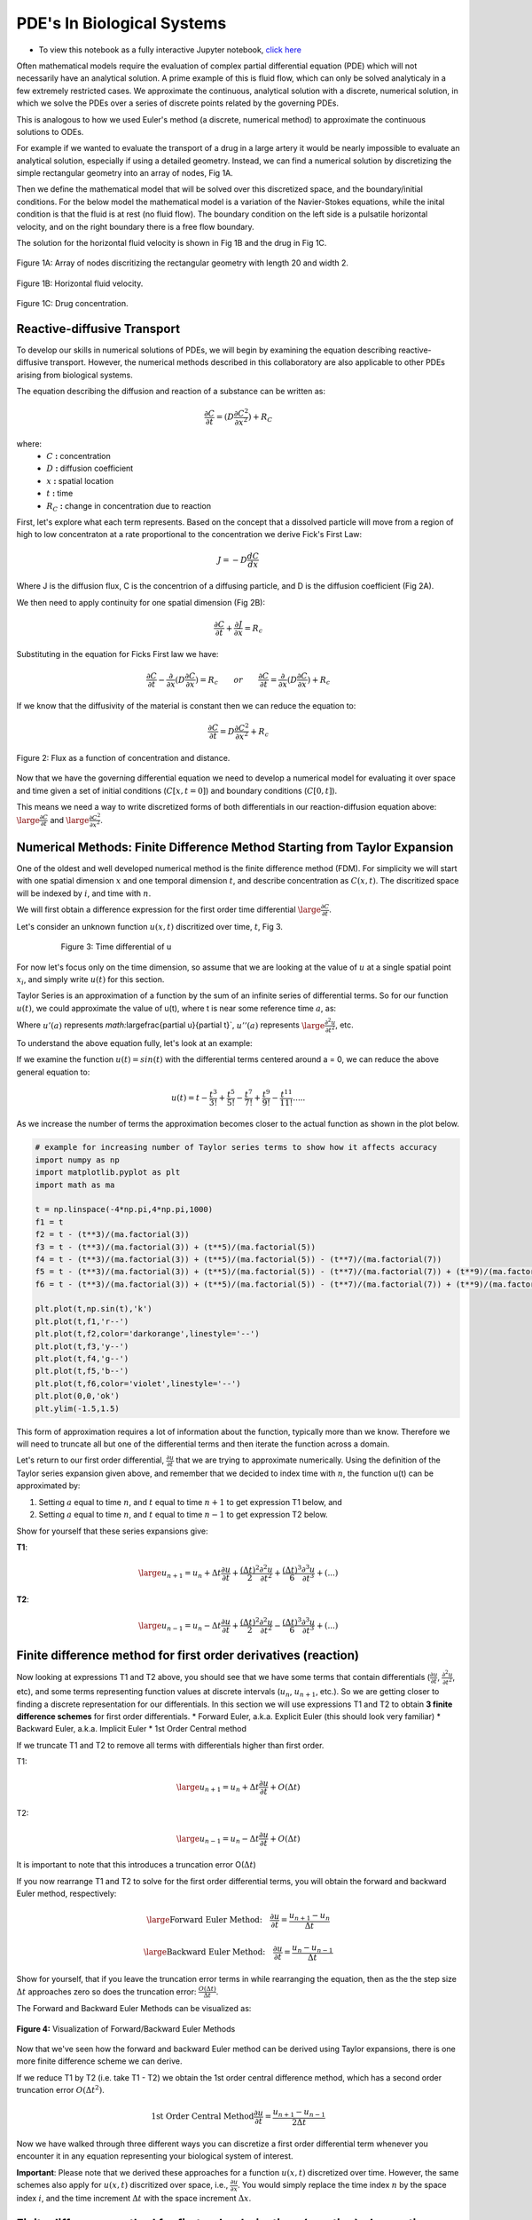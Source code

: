 .. role:: raw-html(raw)
   :format: html

PDE's In Biological Systems
===========================

* To view this notebook as a fully interactive Jupyter notebook, `click here <https://drive.google.com/file/d/1nS54t9ZGx-v2EFugSC7V-1gEIEEjdpPI/view?usp=sharing>`_

Often mathematical models require the evaluation of complex partial differential equation (PDE) which will not necessarily have an analytical solution. A prime example of this is fluid flow, which can only be solved analyticaly in a few extremely restricted cases. We approximate the continuous, analytical solution with a discrete, numerical solution, in which we solve the PDEs over a series of discrete points related by the governing PDEs.

This is analogous to how we used Euler's method (a discrete, numerical method) to approximate the continuous solutions to ODEs.
    
For example if we wanted to evaluate the transport of a drug in a large artery it would be nearly impossible to evaluate an analytical solution, especially if using a detailed geometry. Instead, we can find a numerical solution by discretizing the simple rectangular geometry into an array of nodes, Fig 1A. 

Then we define the mathematical model that will be solved over this discretized space, and the boundary/initial conditions. For the below model the mathematical model is a variation of the Navier-Stokes equations, while the inital condition is that the fluid is at rest (no fluid flow). The boundary condition on the left side is a pulsatile horizontal velocity, and on the right boundary there is a free flow boundary.

The solution for the horizontal fluid velocity is shown in Fig 1B and the drug in Fig 1C.

.. figure:: images/numericalSolutionPDE_files/fig1a.jpg
   :figwidth: 100%
   :align: center
   :alt: node grid
   
   Figure 1A: Array of nodes discritizing the rectangular geometry with length 20 and width 2.
   
.. figure:: images/numericalSolutionPDE_files/fig1b.gif
   :figwidth: 100%
   :align: center
   :alt: node grid
   
   Figure 1B: Horizontal fluid velocity.
   
.. figure:: images/numericalSolutionPDE_files/fig1c.gif
   :figwidth: 100%
   :align: center
   :alt: node grid
   
   Figure 1C: Drug concentration.  

Reactive-diffusive Transport
----------------------------

To develop our skills in numerical solutions of PDEs, we will begin by examining the equation describing reactive-diffusive transport. However, the numerical methods described in this collaboratory are also applicable to other PDEs arising from biological systems.

The equation describing the diffusion and reaction of a substance can be written as:

.. math:: \frac{\partial C}{\partial t} = (D\frac{\partial C^2}{\partial x^2}) + R_C
   
where:
   * :math:`C` **:** concentration
   * :math:`D` **:** diffusion coefficient
   * :math:`x` **:** spatial location
   * :math:`t` **:** time
   * :math:`R_C` **:** change in concentration due to reaction
   
First, let's explore what each term represents. Based on the concept that a dissolved particle will move from a region of high to low concentraton at a rate proportional to the concentration we derive Fick's First Law:

.. math:: J = -D\frac{d C}{d x}

Where J is the diffusion flux, C is the concentrion of a diffusing particle, and D is the diffusion coefficient (Fig 2A).

We then need to apply continuity for one spatial dimension (Fig 2B):

.. math:: \frac{\partial C}{\partial t} +  \frac{\partial J}{\partial x} = R_c
    
Substituting in the equation for Ficks First law we have:

.. math:: \frac{\partial C}{\partial t} - \frac{\partial}{\partial x}(D\frac{\partial C}{\partial x}) = R_c \qquad or \qquad \frac{\partial C}{\partial t} =  \frac{\partial}{\partial x}(D\frac{\partial C}{\partial x}) + R_c
    
If we know that the diffusivity of the material is constant then we can reduce the equation to:

.. math:: \frac{\partial C}{\partial t} = D\frac{\partial C^2}{\partial x^2} + R_c

.. figure:: images/numericalSolutionPDE_files/fig2.jpg
   :align: center
   
   Figure 2: Flux as a function of concentration and distance.
   
Now that we have the governing differential equation we need to develop a numerical model for evaluating it over space and time given a set of initial conditions (:math:`C[x,t=0]`) and boundary conditions (:math:`C[0,t]`).

This means we need a way to write discretized forms of both differentials in our reaction-diffusion equation above: :math:`\large\frac{\partial C}{\partial t}` and :math:`\large\frac{\partial C^2}{\partial x^2}`.

Numerical Methods: Finite Difference Method Starting from Taylor Expansion
--------------------------------------------------------------------------

One of the oldest and well developed numerical method is the finite difference method (FDM). For simplicity we will start with one spatial dimension :math:`x` and one temporal dimension :math:`t`, and describe concentration as  :math:`C(x,t)`. The discritized space will be indexed by :math:`i`, and time with :math:`n`.

We will first obtain a difference expression for the first order time differential :math:`\large\frac{\partial C}{\partial t}`.
    
Let's consider an unknown function :math:`u(x,t)` discritized over time, :math:`t`, Fig 3.

.. figure:: images/numericalSolutionPDE_files/fig3.png
   :figwidth: 80%
   :align: center
      
   Figure 3: Time differential of u

For now let's focus only on the time dimension, so assume that we are looking at the value of :math:`u` at a single spatial point :math:`x_i`, and simply write :math:`u(t)` for this section. 

Taylor Series is an approximation of a function by the sum of an infinite series of differential terms. So for our function :math:`u(t)`, we could approximate the value of u(t), where t is near some reference time :math:`a`, as:
    
.. math: u(t) = u(a) + u'(a)(t-a)+\frac{u"(a)}{2!}(t-a)^2+\frac{u^{(3)}(a)}{3!}(t-a)^{3}+...+\frac{u^{(n)}(a)}{n!}(t-a)^n+...

Where :math:`u'(a)` represents `math:`\large\frac{\partial u}{\partial t}`, :math:`u''(a)` represents :math:`\large\frac{\partial^2 u}{\partial t^2}`, etc.

To understand the above equation fully, let's look at an example:

If we examine the function :math:`u(t) = sin(t)` with the differential terms centered around a = 0, we can reduce the above general equation to:

.. math:: u(t) = t - \frac{t^3}{3!} + \frac{t^5}{5!} - \frac{t^7}{7!} + \frac{t^9}{9!} - \frac{t^{11}}{11!}.....

As we increase the number of terms the approximation becomes closer to the actual function as shown in the plot below.

.. code-block:: python
   
   # example for increasing number of Taylor series terms to show how it affects accuracy
   import numpy as np
   import matplotlib.pyplot as plt
   import math as ma
   
   t = np.linspace(-4*np.pi,4*np.pi,1000)
   f1 = t 
   f2 = t - (t**3)/(ma.factorial(3))
   f3 = t - (t**3)/(ma.factorial(3)) + (t**5)/(ma.factorial(5))
   f4 = t - (t**3)/(ma.factorial(3)) + (t**5)/(ma.factorial(5)) - (t**7)/(ma.factorial(7))
   f5 = t - (t**3)/(ma.factorial(3)) + (t**5)/(ma.factorial(5)) - (t**7)/(ma.factorial(7)) + (t**9)/(ma.factorial(9))
   f6 = t - (t**3)/(ma.factorial(3)) + (t**5)/(ma.factorial(5)) - (t**7)/(ma.factorial(7)) + (t**9)/(ma.factorial(9)) - (t**11)/(ma.factorial(11))
   
   plt.plot(t,np.sin(t),'k')
   plt.plot(t,f1,'r--')
   plt.plot(t,f2,color='darkorange',linestyle='--')
   plt.plot(t,f3,'y--')
   plt.plot(t,f4,'g--')
   plt.plot(t,f5,'b--')
   plt.plot(t,f6,color='violet',linestyle='--')
   plt.plot(0,0,'ok')
   plt.ylim(-1.5,1.5)
   
.. image:: images/numericalSolutionPDE_files/numericalSolutionOfPDE_17_1.png

This form of approximation requires a lot of information about the function, typically more than we know. Therefore we will need to truncate all but one of the differential terms and then iterate the function across a domain.

Let's return to our first order differential, :math:`\frac{\partial u}{\partial t}` that we are trying to approximate numerically. Using the definition of the Taylor series expansion given above, and remember that we decided to index time with :math:`n`, the function u(t) can be approximated by:

1. Setting :math:`a` equal to time :math:`n`, and :math:`t` equal to time :math:`n+1` to get expression T1 below, and
2. Setting :math:`a` equal to time :math:`n`, and :math:`t` equal to time :math:`n-1` to get expression T2 below.
    

Show for yourself that these series expansions give:

**T1**: 

.. math:: \large u_{n+1} = u_n + \Delta t \frac{\partial u}{\partial t} +  \frac{(\Delta t)^2}{2} \frac{\partial ^2 u}{\partial t^2}+  \frac{(\Delta t)^3}{6} \frac{\partial ^3 u}{\partial t^3} + (...)

**T2**: 

.. math:: \large u_{n-1} = u_n - \Delta t \frac{\partial u}{\partial t} +  \frac{(\Delta t)^2}{2} \frac{\partial ^2 u}{\partial t^2}-  \frac{(\Delta t)^3}{6} \frac{\partial ^3 u}{\partial t^3} + (...)

Finite difference method for first order derivatives (reaction)
---------------------------------------------------------------

Now looking at expressions T1 and T2 above, you should see that we have some terms that contain differentials (:math:`\frac{\partial u}{\partial t}`, :math:`\frac{\partial ^2 u}{\partial t^2}`, etc), and some terms representing function values at discrete intervals (:math:`u_n`, :math:`u_{n+1}`, etc.). So we are getting closer to finding a discrete representation for our differentials. In this section we will use expressions T1 and T2 to obtain **3 finite difference schemes** for first order differentials.
* Forward Euler, a.k.a. Explicit Euler (this should look very familiar)
* Backward Euler, a.k.a. Implicit Euler
* 1st Order Central method

If we truncate T1 and T2 to remove all terms with differentials higher than first order. 

T1: 

.. math:: \large u_{n+1} = u_n + \Delta t \frac{\partial u}{\partial t} + O(\Delta t)


T2: 

.. math:: \large u_{n-1} = u_n - \Delta t \frac{\partial u}{\partial t} + O(\Delta t)

It is important to note that this introduces a truncation error O(:math:`\Delta t`)

If you now rearrange T1 and T2 to solve for the first order differential terms, you will obtain the forward and backward Euler method, respectively:

.. math::
   \large \text{Forward Euler Method:} \quad \frac{\partial u}{\partial t} = \frac{u_{n+1}-u_n}{\Delta t}

   \large \text{Backward Euler Method:} \quad \frac{\partial u}{\partial t} = \frac{u_{n}-u_{n-1}}{\Delta t} 

Show for yourself, that if you leave the truncation error terms in while rearranging the equation, then as the the step size :math:`\Delta t` approaches zero so does the truncation error: :math:`\frac{O(\Delta t)}{\Delta t}`.

The Forward and Backward Euler Methods can be visualized as:

.. figure:: images/numericalSolutionPDE_files/eulerViz.png
   :figwidth: 100%
   :align: center
   :alt: visualization of euler method
   
   **Figure 4:** Visualization of Forward/Backward Euler Methods
   
Now that we've seen how the forward and backward Euler method can be derived using Taylor expansions, there is one more finite difference scheme we can derive. 

If we reduce T1 by T2 (i.e. take T1 - T2) we obtain the 1st order central difference method, which has a second order truncation error :math:`O(\Delta t^2)`. 

.. math:: \text{1st Order Central Method} \frac{\partial u}{\partial t} = \frac{u_{n+1}-u_{n-1}}{2\Delta t} 

Now we have walked through three different ways you can discretize a first order differential term whenever you encounter it in any equation representing your biological system of interest. 

**Important**: Please note that we derived these approaches for a function :math:`u(x,t)` discretized over time. However, the same schemes also apply for :math:`u(x,t)` discritized over space, i.e., :math:`\frac{\partial u}{\partial x}`. You would simply replace the time index :math:`n` by the space index :math:`i`, and the time increment :math:`\Delta t` with the space increment :math:`\Delta x`.

Finite difference method for first order derivatives (reaction) - In practice
-----------------------------------------------------------------------------

Solving ODEs: Protein Binding Reaction

Now that we have developed a few numerical schemes for numerical solution let's put them to use, and solve a system of ODEs. In this system protein A binds to receptor B forming protein-receptor complex C. The reaction is reversible and the forward and reverse rate constants are :math:`k_{on}` and :math:`k_{off}` respectively.

.. image:: images/numericalSolutionPDE_files/reactionKonKoff.jfif
   :width: 400
   :align: center
   
We can write a system of ODEs to represent the above reaction:

.. math::

   \large\frac{d A}{d t} =  k_{off} [C] - k_{on} [A] [B]

   \large\frac{d B}{d t} =  k_{off} [C] - k_{on} [A] [B]

   \large\frac{d C}{d t} =  k_{on} [A] [B] - k_{off} [C]

Note: You can review the Mass Balance Collaboratory notebook for more on how these equations are constructed.
  
To solve these ODEs we rewrite each equation by substituting our Forward Euler Method for the derivatives on the left side of the equations and then rewriting them so that all the future (n+1) concentrations are on the left side of the equation, while all the past (n) terms are on the right side. Putting this in to a loop for iterating through time we have:

**EE1**:

.. math::

	A^{n+1} = A^{n} + dt*[koff*C^n - kon*A^n*B^n]

	B^{n+1} = B^{n} + dt*[koff*C^n - kon*A^n*B^n]

	C^{n+1} = C^{n} + dt*[kon*A^n*B^n - koff*C^n]

**Extra practice**: To get more comfortable with these approaches, write the analogous relationships using the Backward Euler as well as the 1st order central method. How do they differ?

**Extra, extra practice**: Code all three finite difference methods (forward Euler (given), backward Euler and 1st order central method). How do the results differ for a given time step :math:`\Delta t`?

Now let's bring the mathematics to life by solving them computationally. We first need to define initial condition otherwise our equations are underdetermined with six unknowns(:math:`u^{n+1}` and :math:`u^n`) and three equations. The intial condition gives us a starting point reducing the unknowns to three (:math:`u^{n+1}`) so we can propagate the solution through time.

Given the code below add your equations for :math:`A^{n+1}`, :math:`B^{n+1}` and :math`C^{n+1}` into the for loop which interates from 0 to nt-1 (final time point) and solve!

.. code-block:: python
   
   nt = 10 #number of time points
   Lt = 1 #time the model runs for

   # Python function linspace(a,b,c) is used to create a linear array with initial point a, final point b, 
   # and total number of points,c.
   # for example np.linspace(0,10,5) = [0,2.5,5,7.5,10]
   t = np.linspace(0,Lt,nt) #the model is solved over the time vector t
   dt = Lt/nt # step size through time
   kon = 1 #binding rate
   koff = 0.001 #dissociation rate

   Ca = np.zeros(nt) #initialize concentration A
   Cb = np.zeros(nt) #initialize concentration B
   Cc = np.zeros(nt) #initialize concentration C

   Ca[0] = 1 #initial condition (A starts time with a concentration of 1)
   Cb[0] = 5 #initial condition
   Cc[0] = 0 #initial condition

   # Now we can create the model, we will iterate through time with the index n
   # Python for construct iterates integer values from a to b given range(a,b) 
   for n in range(0,nt-1):
      # Add your equations here
		
Now that you have your solution, let's plot it!

.. code-block:: python

   # Now we are plotting our solution to learn more go to:
   # https://matplotlib.org/users/pyplot_tutorial.html
   fig = plt.figure(1, figsize = (6,4))
   plt.plot(t,Ca,'bo-',label='[A]')
   plt.plot(t,Cb,'yo-',label='[B]')
   plt.plot(t,Cc,'go-',label='[C]')
   plt.title('Forward Euler Method: Simple Reaction')
   plt.legend(loc='best')
   plt.show()

You should get a figure that looks like this:

.. image:: images/numericalSolutionPDE_files/forwardEulerResults.png
   :width: 600
   :align: center
   
It is important to note that the solution is stable for small number of points, however later this will not be the case and we will revisit the subject of stablilty and the importance of selecting the correct numerical scheme.

Finite difference method for second order derivatives (diffusion)
-----------------------------------------------------------------

As we transition to the next phase, please take a look back at the section above titled "Reactive-diffusive transport". There we introduced the PDE that we need to solve for a system where biological molecules are diffusing and reacting at the same time. 

.. math:: \frac{\partial C}{\partial t} = D\frac{\partial C^2}{\partial x^2} + R_c

Up until now we've dealt with how to approximate the first order time derivative (:math:`\frac{\partial C}{\partial t}`) and how to incorporate any reaction terms (:math:`R_c`). In this section we will figure out how to approximate the second order spatial derivative :math:`\frac{\partial C^2}{\partial x^2}` that describes diffusive mass transport.

For a homogeneous material we can use the Taylor Expansion, or for a nonhomogeneous material we could take the spatial derivative of the 1st order central equation to conserve the change in the diffusivity of the material with respect to space.

As we did for the first order differential above, we will create an expression for the second order derivative by relating T1 and T2, however, this time we want to keep the second order differential and lose the first order differential. Start by writing T1 and T2 in terms of spatial discretization, :math:`\Delta x` with spatial indices `i`. 

**T1**: 

.. math:: \large u_{i+1} = u_i + \Delta x \frac{\partial u}{\partial x} +  \frac{(\Delta x)^2}{2} \frac{\partial ^2 u}{\partial x^2}+  \frac{(\Delta x)^3}{6} \frac{\partial ^3 u}{\partial x^3} + (...)

**T2**: 

.. math:: \large u_{i-1} = u_i - \Delta x \frac{\partial u}{\partial x} +  \frac{(\Delta x)^2}{2} \frac{\partial ^2 u}{\partial x^2}-  \frac{(\Delta x)^3}{6} \frac{\partial ^3 u}{\partial x^3} + (...)

Next, as we did before remove all terms with differentials higher than **second** order. We obtain:

**T1**: 

.. math:: \large u_{i+1} = u_i + \Delta x \frac{\partial u}{\partial x} +  \frac{(\Delta x)^2}{2} \frac{\partial ^2 u}{\partial x^2} +  O(\Delta x^2)

**T2**: 

.. math:: \large u_{i-1} = u_i - \Delta x \frac{\partial u}{\partial x} +  \frac{(\Delta x)^2}{2} \frac{\partial ^2 u}{\partial x^2} +  O(\Delta x^2)

Show for yourself, that if we add T1 and T2, and rearrange the terms so that the spatial derivative is on the left side we obtain:

.. math:: \large\frac{\partial u^2}{\partial x^2} = \frac{u_{i+1}- 2u_i + u_{i-1}}{\Delta x^2} \quad \text{2nd Order Central Method}
  
So now that we have a way to numerically resolve first and second order differentials, let's ignore reaction for a moment and consider the non-conserverd diffusion equation:

.. math:: \frac{\partial u}{\partial t} = D\frac{\partial^2 u}{\partial x^2}
    
where :math:`u` is the concentration of a diffusible protein, and :math:`D` is the homogeneous diffusivity coefficient.

We will start with using the Explicit (Forward) Euler Scheme to resolve time and the 2nd Order Central Method to resolve the spatial differential. Substituting the approximations for these two methods into our PDE, we obtain the following finite difference method:

.. math:: \text{FDM1:} \quad \frac{u^{n+1}_i-u^n_i}{\Delta t} = D\frac{u^n_{i+1}- 2u^n_i + u^n_{i-1}}{\Delta x^2}

Note: Make sure that you understand where these substitutions are coming from in preceding parts of this notebook.

Finite difference method for second order derivatives (diffusion) - In Practice
-------------------------------------------------------------------------------

The algorithm we developed to solve a system of ODEs can be modified to consider two dimensions. The algorithm from the first order derivatives will be used to consider iterations through time, see the stencils below.

.. image:: images/numericalSolutionPDE_files/forwardBackwardEuler1.jfif
   :width: 600
   :align: center
   
To evaluate the spatial differential we will combine the above stencils with our 2nd Order Central Method for space to get the stencils below. Note that another name for the Forward Euler is the Explicit Euler (EE) and the Backward Euler is known as the Implicit Euler (IE) method.

.. image:: images/numericalSolutionPDE_files/forwardBackwardEuler2.jfif
   :width: 600
   :align: center
   
To solve the first order Explicit Euler (EE-1), and second order central method (CM-2) simultaneously, we use the following algorithm:

#. advance time
#. iterate through space
#. repeat

In the diagrams above, this equates to moving up one step, then iterating left to right through space, and repeating.

Begin by rewriting the equation FDM1 so that all the future :math:`n+1` terms (unknowns) are on the left, and all the past :math:`n` terms (known) are on the right, to obtain:

.. math:: u^{n+1}_i = u^n_i +   \frac{D \Delta t}{\Delta x^2} (u^n_{i+1}- 2u^n_i + u^n_{i-1})

Now we need to decide on boundary and initial conditions in order to evaluate the system.

We set our boundary conditions so that there is no flux out of the system. By solving the first point as:

.. math:: u^{n+1}_i = u^n_i + \frac{D \Delta t}{\Delta x^2} (u^n_{i+1}- u^n_i )

or 

.. math:: u^{n+1}_0 = u^n_0 + \frac{D \Delta t}{\Delta x^2} (u^n_{1}- u^n_0 )

and the last point as:

.. math:: u^{n+1}_i = u^n_i + \frac{D \Delta t}{\Delta x^2} (-u^n_i + u^n_{i-1})

or

.. math:: u^{n+1}_{nx} = u^n_{nx} + \frac{D \Delta t}{\Delta x^2} (-u^n_{nx} + u^n_{nx-1})

**Practice:** Show for yourself, how these equations arise from the general one given above. 

In the cell below we code the algorithms outlined above for a system where a fixed concentration (1:math:`\mu`M) of our substance :math:`u` is added in the center of a thin channel of length 10. The code solves the diffusion equation to determine the concentraiton of :math:`u` at each location along the length of the channel over time.

**Important**: confirm for yourself where each of equations within the for loops come from in the notes above.

.. code-block:: python

   import numpy as np
   import matplotlib.pyplot as plt
   import math as ma
   
   nx = 100 
   nt = 10000 # number of nodes in time
   Lx = 10 # spatial length of model
   Lt = 10 # duration of model
   dx = Lx/nx # step size in space
   dt = Lt/nt # step size in time
   x = np.linspace(0,Lx,nx) # vector for the space the model is solved over
   t = np.linspace(0,Lt,nt) # vector for the time the model is solver over
   
   D_sub = 1e-1 # diffusivity of the substrate (constant)
   
   Cu = np.zeros((nx,nt)) # initialize concentration of u
   Cu[int(0.4*nx):int(0.6*nx),0] = 1 # inital conditions for u
   
   # iterate through time with n
   for n in range(0,nt-1):
   #   iterate through space with i
       for i in range(1,nx-2):
   #       Boundary Conditions for model
           Cu[0,n+1] = Cu[0,n] + dt*(D_sub*(Cu[0,n]-2*Cu[0,n]+Cu[1,n])/dx**2)
           Cu[nx-1,n+1] = Cu[nx-1,n] + dt*(D_sub*(Cu[nx-2,n]-2*Cu[nx-1,n]+Cu[nx-1,n])/dx**2)
   #       iterateing through interior nodes 
           Cu[i,n+1] = Cu[i,n] + dt*(D_sub*(Cu[i+1,n]-2*Cu[i,n]+Cu[i-1,n])/dx**2)
   
   # let's plot all of space for days 0,1,2,3,4, and 5
   fig = plt.figure(1, figsize = (6,4))
   plt.plot(x,Cu[:,0],'red',label='0 days')
   plt.plot(x,Cu[:,int(1/Lt*nt)],'darkorange',label='1 day')
   plt.plot(x,Cu[:,int(2/Lt*nt)],'yellow',label='2 days')
   plt.plot(x,Cu[:,int(3/Lt*nt)],'green',label='3 days')
   plt.plot(x,Cu[:,int(4/Lt*nt)],'blue',label='4 days')
   plt.plot(x,Cu[:,int(5/Lt*nt)],'violet',label='5 days')
   plt.legend(loc='best')
   plt.show
   
   # contour plots are great too
   # for more information visit:
   # https://jakevdp.github.io/PythonDataScienceHandbook/04.04-density-and-contour-plots.html
   fig = plt.figure(2, figsize = (6,4))
   plt.contourf(t,x,Cu,cmap='jet')
   plt.xlabel('Time (days)')
   plt.ylabel('Distance (m)')
   plt.show()
   
.. image:: images/numericalSolutionPDE_files/numericalSolutionOfPDE_51_0.png

.. image:: images/numericalSolutionPDE_files/numericalSolutionOfPDE_51_1.png

When developing computational simulations one is always looking for ways to speed up the model without sacrificing accuracy, one way to is vectorize the above model to get rid of the spatial for loop construct. Python syntax may make this tricky, so lets do some simple exercises using vectorized indexing. Let's look at the array A = [1,2,3,4,5], note that in Python the indexing starts at 0 so A[0] = 1 and A[4] = 5.

If we want to select the second to last value INCLUDING THE LAST VALUE we will write: A[1:]

However, if we don't want to include the last term try: A[1:-1] this is all of our interior points.

If we want the first value up to the last point we will write A[:-1]

.. code:: 

    A = [1,2,3,4,5];
    A[1:],A[1:-1],A[:-1]

.. parsed-literal::

    ([2, 3, 4, 5], [2, 3, 4], [1, 2, 3, 4])
   
Using vector notation replace the for loop that iterates through space. Instead we define BCs, then calculate the interior nodes with Cu[1:-1,n+1] = ...). Note: for interior nodes think about the first index, what are the values of the neighboring point, what about the last?) How does this effect the outcome?

.. code-block:: python

   import numpy as np
   import matplotlib.pyplot as plt
   import math as ma
   
   nx = 100 # number of nodes in space
   nt = 10000 # number of nodes in time
   Lx = 10 # spatial length of model
   Lt = 10 # duration of model
   dx = Lx/nx # step size in space
   dt = Lt/nt # step size in time
   x = np.linspace(0,Lx,nx) # vector for the space the model is solved over
   t = np.linspace(0,Lt,nt) # vector for the time the model is solver over
   
   D_sub = 1e-1 # diffusivity of the substrate (constant)
   
   Cu = np.zeros((nx,nt)) # initialize concentration of u
   Cu[int(0.4*nx):int(0.6*nx),0] = 1 # inital conditions for u
   
   # We will keep the for construct for time, however we are now getting rid of the loop for space
   # in Python vector[0] refers to the first point, while vector[-1] refrences the very last point
   for n in range(0,nt-1):
       Cu[0,n+1] = Cu[0,n] + dt*(D_sub*(Cu[0,n]-2*Cu[0,n]+Cu[1,n])/dx**2)
       Cu[-1,n+1] = Cu[nx-1,n] + dt*(D_sub*(Cu[nx-2,n]-2*Cu[nx-1,n]+Cu[nx-1,n])/dx**2)
   # to iterate through the spatial points we will start with the first non BC node which is 1 and iterate to the second to last node 
   # this looks like vector[1:-1]
   # what is tricky about this syntax is Python iterates UP TO THE last point but does not include it, for example given:
   # A = [1,2,3,4,5]
   # A[1:-1] = [2,3,4]
   # which is all the interior nodes
   # for each of these nodes we need to consider the node to the left, which looks like vector[2:], and the node to the 
   # right , vector[:-2]. For example:
   # A[2:] = [3,4,5]
   # A[:-2] = [1,2,3]
   # So no our problem looks like:
       Cu[1:-1,n+1] = Cu[1:-1,n] + dt*(D_sub*(Cu[2:,n]-2*Cu[1:-1,n]+Cu[:-2,n])/dx**2)
       
   # let's plot all of space for days 0,1,2,3,4, and 5
   fig = plt.figure(1, figsize = (6,4))
   plt.plot(x,Cu[:,0],'red',label='0 days')
   plt.plot(x,Cu[:,int(1/Lt*nt)],'darkorange',label='1 day')
   plt.plot(x,Cu[:,int(2/Lt*nt)],'yellow',label='2 days')
   plt.plot(x,Cu[:,int(3/Lt*nt)],'green',label='3 days')
   plt.plot(x,Cu[:,int(4/Lt*nt)],'blue',label='4 days')
   plt.plot(x,Cu[:,int(5/Lt*nt)],'violet',label='5 days')
   plt.legend(loc='best')
   plt.show
   
   # contourf plots are great too
   # for more information visit:
   # https://jakevdp.github.io/PythonDataScienceHandbook/04.04-density-and-contour-plots.html
   fig = plt.figure(2, figsize = (6,4))
   plt.contourf(t,x,Cu,cmap='jet')
   plt.xlabel('Time (days)')
   plt.ylabel('Distance (m)')
   plt.show()
   
.. image:: images/numericalSolutionPDE_files/numericalSolutionOfPDE_55_0.png

.. image:: images/numericalSolutionPDE_files/numericalSolutionOfPDE_55_1.png
   
Finite difference method for PDEs - Combining reaction and diffusion
--------------------------------------------------------------------

Now that we have looked at reaction and diffusion individually, we have the tools to approach the problem:

.. math:: \frac{\partial u}{\partial t} = (D\frac{\partial u^2}{\partial x^2}) + R_c

where represents some protein of interest.
    
Let's consider the reaction term to be:

.. math::

   \frac{d A}{d t} =  k_{off} [C] - k_{on} [A] [B]
   
   \frac{d B}{d t} =  k_{off} [C] - k_{on} [A] [B]
   
   \frac{d C}{d t} =  k_{on} [A] [B] - k_{off} [C] - k_{deg}[C]

And A is the only protein that is diffusing.

These equations have been used to model the formation of morphogen (A) gradients through tissue as the morphogens bind to unbound receptors (B). These bound receptors (C) are then often internalized or degraded by the cell.

Combine the numerical reaction (EE1) and diffusion equations (FDM1), and rewrite them so that the unknowns are isolated.

.. math::

   A^{n+1}_i = A^{n}_i + \frac{D \Delta t}{\Delta x^2} (A^n_{i+1}- 2A^n_i + A^n_{i-1}) + \Delta t(k_{off}C^n_i - k_{on}A^n_iB^n_i)
   
   B^{n+1}_i = B^{n}_i + \Delta t(k_{off}C^n_i - k_{on}A^n_iB^n_i)
   
   C^{n+1}_i = C^{n}_i + \Delta t(k_{on}A^n_iB^n_i - k_{off}C^n_i - k_{deg}C^n_i)
   
In the cell below we code the solution algorithm solving the diffusion and reaction PDE. In this case a fixed concentration (10) of A is added to the center of a thin channel of length 10. The channel is coated with cells that express receptor B, and that internalize and degrade bound receptor complexes C.

**Important:** Make sure you understand what each term in the for loop statements represent (diffusion, binding, degradation etc.).

.. code-block:: python

   import numpy as np
   import matplotlib.pyplot as plt
   import math as ma

   nx = 100 # number of nodes in space
   nt = 10000 # number of nodes in time
   Lx = 10 # spatial length of model
   Lt = 10 # duration of model
   dx = Lx/nx # step size in space
   dt = Lt/nt # step size in time
   x = np.linspace(0,Lx,nx) # vector for the space the model is solved over
   t = np.linspace(0,Lt,nt) # vector for the time the model is solver over
   
   D_sub = 1e-1 # diffusivity of the substrate (constant)
   kon = 1 #binding rate
   koff = 0.001 #dissociation rate
   kdeg = 0.25 #degradation rate of bound receptor
   
   Ca = np.zeros((nx,nt)) #initialize concentration A
   Cb = np.zeros((nx,nt)) #initialize concentration B
   Cc = np.zeros((nx,nt)) #initialize concentration C
   
   Ca[int(0.4*nx):int(0.6*nx),0] = 10 # inital conditions for u
   Cb[:,0] = 2 #initial condition
   Cc[:,0] = 0 #initial condition
   
   # We will keep the for construct for time, however we are now getting rid of the loop for space
   # in Python vector[0] refers to the first point, while vector[-1] refrences the very last point
   for n in range(0,nt-1):
       Ca[0,n+1] = Ca[0,n] + dt*(D_sub*(Ca[0,n]-2*Ca[0,n]+Ca[1,n])/dx**2) + dt*(koff*Cc[0,n] - kon*Ca[0,n]*Cb[0,n])
       Ca[-1,n+1] = Ca[nx-1,n] + dt*(D_sub*(Ca[nx-2,n]-2*Ca[nx-1,n]+Ca[nx-1,n])/dx**2) + dt*(koff*Cc[nx-1,n] - kon*Ca[nx-1,n]*Cb[nx-1,n])
       
       Ca[1:-1,n+1] = Ca[1:-1,n] + dt*(D_sub*(Ca[2:,n]-2*Ca[1:-1,n]+Ca[:-2,n])/dx**2) + dt*(koff*Cc[1:-1,n] - kon*Ca[1:-1,n]*Cb[1:-1,n])
       Cb[:,n+1] = Cb[:,n] + dt*(koff*Cc[:,n] - kon*Ca[:,n]*Cb[:,n])
       Cc[:,n+1] = Cc[:,n] + dt*(kon*Ca[:,n]*Cb[:,n] - koff*Cc[:,n] - kdeg*Cc[:,n])
       
       
   # let's plot all of space for days 0,1,2,3,4, and 5
   fig = plt.figure(1, figsize = (12,4))
   plt.subplot(121)
   plt.plot(x,Ca[:,0],'red',label='0 days')
   plt.plot(x,Ca[:,int(1/Lt*nt)],'darkorange',label='1 day')
   plt.plot(x,Ca[:,int(2/Lt*nt)],'yellow',label='2 days')
   plt.plot(x,Ca[:,int(3/Lt*nt)],'green',label='3 days')
   plt.plot(x,Ca[:,int(4/Lt*nt)],'blue',label='4 days')
   plt.plot(x,Ca[:,int(5/Lt*nt)],'violet',label='5 days')
   plt.title('Morphogen (A)')
   plt.legend(loc='best')
   plt.subplot(122)
   plt.plot(x,Cb[:,0],'red',label='0 days')
   plt.plot(x,Cb[:,int(1/Lt*nt)],'darkorange',label='1 day')
   plt.plot(x,Cb[:,int(2/Lt*nt)],'yellow',label='2 days')
   plt.plot(x,Cb[:,int(3/Lt*nt)],'green',label='3 days')
   plt.plot(x,Cb[:,int(4/Lt*nt)],'blue',label='4 days')
   plt.plot(x,Cb[:,int(5/Lt*nt)],'violet',label='5 days')
   plt.title('Unbound Receptor (B)')
   plt.legend(loc='best')
   plt.show
   
   # contour plots are great too
   # for more information visit:
   # https://jakevdp.github.io/PythonDataScienceHandbook/04.04-density-and-contour-plots.html
   fig = plt.figure(2, figsize = (12,4))
   plt.subplot(121)
   plt.contourf(t,x,Cc,cmap='jet')
   plt.xlabel('Time (days)')
   plt.ylabel('Distance (m)')
   plt.subplot(122)
   plt.plot(x,Cc[:,0],'red',label='0 days')
   plt.plot(x,Cc[:,int(1/Lt*nt)],'darkorange',label='1 day')
   plt.plot(x,Cc[:,int(2/Lt*nt)],'yellow',label='2 days')
   plt.plot(x,Cc[:,int(3/Lt*nt)],'green',label='3 days')
   plt.plot(x,Cc[:,int(4/Lt*nt)],'blue',label='4 days')
   plt.plot(x,Cc[:,int(5/Lt*nt)],'violet',label='5 days')
   plt.title('Complex (C)')
   plt.legend(loc='best')
   
.. image:: images/numericalSolutionPDE_files/unboundReceptor1.png

.. image:: images/numericalSolutionPDE_files/unboundReceptor2.png
   
Further tools to accelerate computation of finite difference methods
--------------------------------------------------------------------

In this final section, we return to the example code that tracks diffusion in the absence of reaction in order to illustrate some further strategies for simplifying and accelerating computation of finite difference schemes. Our previous approach of vector indexing made the code way quicker! But you have may noticed how we rearranged the equations so that the unknowns and knowns were on opposite sides of the equation, and that we can easily use linear algebra and matrix manipulation to solve the system:

.. math:: \text{[A]} {u^{n+1}} = \text{[B]} {u^n}

where [A] and [B] are operator matrices derived from the diffusion equation, see figure below.

For the EE-1, CM-2:

The spatial operator B is a tridiagonal matrix of size nx by nx, the diagonals are defined as :math:`b_{i-1}`, :math:`b_i`, and  :math:`b_{i+1}`.
While the operator A is a monodiagonal matrix of size nx by nx, the diagonals are defined as :math:`a_i`, see figure below

.. image:: images/numericalSolutionPDE_files/matrixImage1.jfif
   :width: 800
   :align: center

Matrix A and B can are derived from the numerical stencil that we previously solved. Now lets look at the right side panel below. This should look familiar, because this is what we have been solving above. We just need to rewrite it into the form [A]{:math:`u^{n+1}`} = [B]{:math:`u^n`}.

Start by rewriting the numerical diffusion in the left panel in terms of the unknowns on the left side and the known on the right. Next isolate each of the index function to its own term, see the last line in the right panel. Each term represents a diagnonal.

.. image:: images/numericalSolutionPDE_files/matrixImage2.jfif
   :width: 800
   :align: center
   
.. code-block:: python

	import numpy as np
    import matplotlib.pyplot as plt
    import math as ma

	nx = 100 # number of nodes in space
	nt = 10000 # number of nodes in time
	Lx = 10 # spatial length of model
	Lt = 10 # duration of model
	dx = Lx/nx # step size in space
	dt = Lt/nt # step size in time
	x = np.linspace(0,Lx,nx) # vector for the space the model is solved over
	t = np.linspace(0,Lt,nt) # vector for the time the model is solver over

	D_sub = 1e-1 # diffusivity of the substrate (constant)

	Cu = np.zeros((nx,nt)) # initialize concentration of u
	Cu[int(0.4*nx):int(0.6*nx),0] = 1 # inital conditions for u

	sig_R = np.zeros(nx) # right diagonal for [B]
	sig_L = np.zeros(nx) # left diagonal for [B]
	sig_C = np.zeros(nx) # central diagonal for [B]

	A = np.zeros((nx,nx)) # initialize A
	B = np.zeros((nx,nx)) # initialize B

	Cu_past = np.zeros((nx,nt)) #inital array for known terms, right side of the equation or B*C^n

	# interior nodes
	sig_R[1:] = (dt/dx**2)*D_sub
	sig_C[1:-1] = 1 - 2*(dt/dx**2)*D_sub
	sig_L[:-1] = (dt/dx**2)*D_sub
	# boundary conditions
	sig_C[0] = 1 -(dt/dx**2)*D_sub
	sig_C[-1] = 1 -(dt/dx**2)*D_sub

	# to build A and B we can use Pythons diag function
	# np.diag(a,b) vector a is diagonalized into an matix of the len(a)X len(a)
	# each diagonal is offset by b, so for the central diagonal b=0, for right b=1, for left b = -1
	A = np.diag(np.ones(nx),0)
	B = np.diag(sig_L[:-1],-1) + np.diag(sig_C[:],0) + np.diag(sig_R[1:],1)
		
	# now we iterate through time with index n
	for n in range(0,nt-1):
	#   we take the dot product of B*Cu^n using Python dot function
		Cu_past = B.dot(Cu[:,n])
	#   we solve the equation [A]u^n+1 = Cu_past by inverting A on both sides
	#   this is done with the Python linalg.solve
		Cu[:,n+1] = np.linalg.solve(A,Cu_past)
		
	# let's plot all of space for days 0,1,2,3,4, and 5
	fig = plt.figure(1, figsize = (6,4))
	plt.plot(x,Cu[:,0],'red',label='0 days')
	plt.plot(x,Cu[:,int(1/Lt*nt)],'darkorange',label='1 day')
	plt.plot(x,Cu[:,int(2/Lt*nt)],'yellow',label='2 days')
	plt.plot(x,Cu[:,int(3/Lt*nt)],'green',label='3 days')
	plt.plot(x,Cu[:,int(4/Lt*nt)],'blue',label='4 days')
	plt.plot(x,Cu[:,int(5/Lt*nt)],'violet',label='5 days')
	plt.legend(loc='best')
	plt.show

	# contourf plots are great too
	# for more information visit:
	# https://jakevdp.github.io/PythonDataScienceHandbook/04.04-density-and-contour-plots.html
	fig = plt.figure(2, figsize = (6,4))
	plt.contourf(t,x,Cu,cmap='jet')
	plt.xlabel('Time (days)')
	plt.ylabel('Distance (m)')
	plt.show()

	# We can look at our opperator space by splotting the spy, every block that is black contains
	# a value while white is empty
	fig = plt.figure(3, figsize = (10,4))
	plt.subplot(121)
	plt.spy(A[0:10,0:10])
	plt.title('spy of Matrix A')
	plt.subplot(122)
	plt.spy(B[0:10,0:10])
	plt.title('spy of Matrix B')
	
.. image:: images/numericalSolutionPDE_files/numericalSolutionOfPDE_62_0.png

.. image:: images/numericalSolutionPDE_files/numericalSolutionOfPDE_62_1.png

.. image:: images/numericalSolutionPDE_files/numericalSolutionOfPDE_62_3.png

Linear algebra also allows us to solve diffusion implicitly, by solving for the spatial differential in the future and solve simultaneously for all future points. This makes the solution unconditionaly stable!

.. math::

   \color{green}{\frac{-D \Delta t}{\Delta x^2}} \color{red}{u^{n+1}_{i+1}} \color{black}{+} \color{green}{(1 + 2 \frac{D \Delta t}{\Delta x^2})} \color{red}{u^{n+1}_{i}} \color{black}{+} \color{green}{\frac{-D \Delta t}{\Delta x^2}} \color{red}{u^{n+1}_{i-1}} \color{black}{=} \color{green}{u^n_i}

.. centered:: *Note:* :raw-html:`<i><font color="green">Known</font> <font color="red">Unknown</font></i>`   

.. code-block:: python
   
   import numpy as np
   import matplotlib.pyplot as plt
   import math as ma
   
   # =============================================================================
   # Uniform Mesh
   # =============================================================================
   nx = 100
   nt = 10000
   Lx = 10
   Lt = 10
   dx = Lx/nx
   dt = Lt/nt
   D_sub = 1e-1
   r_a0 = 1
   r_b0 = 1
   x = np.linspace(0,Lx,nx)
   t = np.linspace(0,Lt,nt)

   Ca = np.zeros((nx,nt))
   Cb = np.zeros((nx,nt))
   D = np.zeros(nx)

   sig_R = np.zeros(nx)
   sig_L = np.zeros(nx)
   sig_C = np.zeros(nx)

   A = np.zeros((nx,nx))
   B = np.zeros((nx,nx))

   Ca_past = np.zeros((nx,nt))
   Cb_past = np.zeros((nx,nt))

   D[:] = D_sub
   Ca[int(0.4*nx):int(0.6*nx),0] = r_a0

   Ca[0] = 0
   Ca[nx-1] = 0
   Cb[0] = 0
   Cb[nx-1] = 0
      
   # interior nodes
   sig_R[1:] = -(dt/dx**2)*D_sub
   sig_C[1:-1] = 1 + 2*(dt/dx**2)*D_sub
   sig_L[:-1] = -(dt/dx**2)*D_sub
   # boundary conditions
   sig_C[0] = 1 +(dt/dx**2)*D_sub
   sig_C[-1] = 1 +(dt/dx**2)*D_sub

   B = np.diag(np.ones(nx),0)
   A = np.diag(sig_L[:-1],-1) + np.diag(sig_C[:],0) + np.diag(sig_L[1:],1)

   for n in range(0,nt-1):
      Ca_past = B.dot(Ca[:,n])
      Ca[:,n+1] = np.linalg.solve(A,Ca_past)

   # let's plot all of space for days 0,1,2,3,4, and 5
   fig = plt.figure(1, figsize = (6,4))
   plt.plot(x,Ca[:,0],'red',label='0 days')
   plt.plot(x,Ca[:,int(1/Lt*nt)],'darkorange',label='1 day')
   plt.plot(x,Ca[:,int(2/Lt*nt)],'yellow',label='2 days')
   plt.plot(x,Ca[:,int(3/Lt*nt)],'green',label='3 days')
   plt.plot(x,Ca[:,int(4/Lt*nt)],'blue',label='4 days')
   plt.plot(x,Ca[:,int(5/Lt*nt)],'violet',label='5 days')
   plt.legend(loc='best')
   plt.show

   # contourf plots are great too
   # for more information visit:
   # https://jakevdp.github.io/PythonDataScienceHandbook/04.04-density-and-contour-plots.html
   fig = plt.figure(2, figsize = (6,4))
   plt.contourf(t,x,Ca,cmap='jet')
   plt.xlabel('Time (days)')
   plt.ylabel('Distance (m)')
   plt.show()

   # We can look at our opperator space by splotting the spy, every block that is black contains
   # a value while white is empty
   fig = plt.figure(3, figsize = (10,4))
   plt.subplot(121)
   plt.spy(A[0:10,0:10])
   plt.title('spy of Matrix A')
   plt.subplot(122)
   plt.spy(B[0:10,0:10])
   plt.title('spy of Matrix B')
	
.. image:: images/numericalSolutionPDE_files/numericalSolutionOfPDE_65_0.png

.. image:: images/numericalSolutionPDE_files/numericalSolutionOfPDE_65_1.png

.. image:: images/numericalSolutionPDE_files/numericalSolutionOfPDE_65_3.png

Appendix: Von Neumann Stability Analysis
----------------------------------------

**Note**: This section provides additional information for numerical
solution of PDEs. It will **not** be included in exams or projects.
However, if you see unexpected oscilations, discontinuities, negative
values or solver errors in your results this could be a good resource
for troubleshooting.

Von Neumann Stability Analysis can be used to evaluate the error
introduced by truncations of the Taylor expansion discussed earlier. The
conclusion of the stability analysis is that stability is maintained
when:

.. math:: \frac{D \Delta t}{\Delta x^2} <= \frac{1}{2}

This is true for forward schemes, but not backward schemes which when
resolved implicitly. So let’s examine how different schemes for
evaluating time changes the stability of the solution. We will compare
Explicit Euler, Runge Kutta 4th order, Implicit Euler, and a time
integration with ODEint a built in solver in Python.

Run the code below for varying nt, and subsequently varying dt.

.. code:: ipython3

    import numpy as np
    import matplotlib.pyplot as plt
    import scipy.sparse
    import scipy.sparse.linalg
    from scipy import sparse
    from scipy.integrate import odeint
    
    # =============================================================================
    # Uniform Mesh
    # =============================================================================
    nx = 100
    nt = 143
    #nt = 200
    
    Lx = 10
    Lt = 10
    
    dx = Lx/nx
    dt = Lt/nt
    
    D_sub = 1e-1
    r_a0 = 1
    r_b0 = 1
    
    
    x = np.linspace(0,Lx,nx)
    t = np.linspace(0,Lt,nt)
    
    Ca = np.zeros((nx,nt))
    Cb = np.zeros((nx,nt))
    D = np.zeros(nx)
    Analytic = np.zeros((nx,nt))
    
    sig_R = np.zeros(nx)
    sig_L = np.zeros(nx)
    sig_C = np.zeros(nx)
    
    A = np.zeros((nx,nx))
    B = np.zeros((nx,nx))
    
    Ca_past = np.zeros((nx))
    Cb_past = np.zeros((nx))
    k1 = np.zeros((nx))
    k2 = np.zeros((nx))
    k3 = np.zeros((nx))
    k4 = np.zeros((nx))
    
    D[:] = D_sub
    Ca[int(0.4*nx):int(0.6*nx),0] = r_a0
    
    Ca[0] = 0
    Ca[nx-1] = 0
    Cb[0] = 0
    Cb[nx-1] = 0
    
    def TimeEE(x,t,Ca,Cb,D):
        
        for n in range(0,nt-1):
            h = 1
            Ca_n = Ca[:,n]
            Ca_past,B = Space(x,t,Ca_n,Cb,D,n,h)
            A = np.diag(np.ones(nx),0)
            Ca_past = (Ca_past * dt ) + A.dot(Ca[:,n])
            Ca[:,n+1] = np.linalg.solve(A,Ca_past)
        return(Ca,B)
    
    def TimeIE(x,t,Ca,Cb,D):   
        for n in range(0,nt-1):
            h = 1
            Ca_n = Ca[:,n]
            Ca_past,A = Space(x,t,Ca_n,Cb,D,n,h)
            B = np.diag(np.ones(nx),0)
            Ca_past = B.dot(Ca[:,n])  
            A = (-dt*A+B)
            Ca[:,n+1] = np.linalg.solve((A),Ca_past)
        return(Ca,B,A)
    
    def TimeRK4(x,t,Ca,Cb,D):
        for n in range(0,nt-1):
            h = 1        
            Ca1 = Ca[:,n]
            k1,B = Space(x,t,Ca1,Cb,D,n,h)
            Ca2 = Ca[:,n] + dt*0.5*k1[:]
            k2,B = Space(x,t,Ca2,Cb,D,n,h)
            Ca3 = Ca[:,n] + dt*0.5*k2[:]
            k3,B = Space(x,t,Ca3,Cb,D,n,h)  
            h=1
            Ca4 = Ca[:,n] + dt*k3[:]
            k4,B = Space(x,t,Ca4,Cb,D,n,h)
            Ca[:,n+1] = Ca[:,n] + dt*(k1/6+k2/3+k3/3+k4/6)
        return(Ca,B)
    
    def Space(x,t,Ca_n,Cb,D,n,h):
        sig_R[1:] = h*(1/dx**2)*D[1:]
        sig_C[1:-1] = - h*2*(1/dx**2)*D[1:-1]
        sig_L[:-1] = h*(1/dx**2)*D[:-1]
        sig_C[0] = - h*1*(1/dx**2)*D[0]
        sig_C[-1] = - h*1*(1/dx**2)*D[-1]
        B = np.diag(sig_L[:-1],-1) + np.diag(sig_C[:],0) + np.diag(sig_R[1:],1)
        B = B
        Ca_past = B.dot(Ca_n)
        return(Ca_past,B)
    
    def odefunc(F, t):
        dFdt = np.zeros(nx)
        dFdt[0] = 0
        dFdt[-1] = 0
        dFdt[1:-1] = D_sub/dx**2*(F[:-2]-2*F[1:-1]+F[2:])     
        return dFdt
    
    init = Ca[:,0]
    Stab = (D_sub*dt)/(dx**2)
    sol = odeint(odefunc, init, t)
    solT = np.transpose(sol)
         
    CaRK,B = TimeRK4(x,t,Ca,Cb,D)
    
    Ca = np.zeros((nx,nt))
    Ca[int(0.4*nx):int(0.6*nx),0] = r_a0
    Ca[0] = 0
    Ca[nx-1] = 0
    CaEE,B = TimeEE(x,t,Ca,Cb,D)
    
    Ca = np.zeros((nx,nt))
    Ca[int(0.4*nx):int(0.6*nx),0] = r_a0
    Ca[0] = 0
    Ca[nx-1] = 0
    CaIE,B,A = TimeIE(x,t,Ca,Cb,D)

.. code:: ipython3

    fig = plt.figure(1, figsize = (6,4))
    plt.title(f'VonNeu: {Stab:.3f}.')
    plt.plot(x,CaEE[:,int(0.9*nt)],'r',label='9 days, EE')
    plt.plot(x,CaRK[:,int(0.9*nt)],'b--',label='9 days, RK4')
    plt.plot(x,solT[:,int(0.9*nt)],'k--',label='9 days, ODEINT')
    plt.plot(x,CaIE[:,int(0.9*nt)],'g',label='9 days, IE')
    plt.legend(loc='best')
    plt.show
    
    fig = plt.figure(2, figsize = (10,8))
    plt.subplot(221)
    plt.title(f'VonNeu: {Stab:.3f}.')
    plt.plot(x,CaEE[:,int(0.9*nt)],'r',label='9 days, EE')
    plt.legend(loc='best')
    plt.subplot(222)
    plt.plot(x,CaRK[:,int(0.9*nt)],'darkorange',label='9 days, RK')
    plt.legend(loc='best')
    plt.subplot(224)
    plt.plot(x,solT[:,int(0.9*nt)],'k--',label='9 days, ODEINT')
    plt.legend(loc='best')
    plt.subplot(223)
    plt.plot(x,CaIE[:,int(0.9*nt)],'b',label='9 days, IE')
    plt.legend(loc='best')
    
    plt.show
    
.. image:: images/numericalSolutionPDE_files/PDE_Appendix_6_1.png
   :width: 500
   :align: center

.. image:: images/numericalSolutionPDE_files/PDE_Appendix_6_2.png
   :width: 500
   :align: center

You will see that any Von Neumann value over 1/2 will crash the EE
solver, and the RK4 solver will hold crash if the value increases past
7/10. Meanwhile the IE solver never crashes, which is why implicit
solvers are favored so greatly. However, it is importatant to also
consider accuracy and that having a piece of software that always spits
out a solution is not always great, because accuracy and stability are
not synonymous.

Consider nt = 5:

.. code:: ipython3

    nt = 5
    Lt = 10
    dt = Lt/nt
    
    t = np.linspace(0,Lt,nt)
    
    Ca = np.zeros((nx,nt))
    Ca[int(0.4*nx):int(0.6*nx),0] = r_a0
    Ca[0] = 0
    Ca[nx-1] = 0
    CaIE,B,A = TimeIE(x,t,Ca,Cb,D)
    
    sol = odeint(odefunc, init, t)
    solT = np.transpose(sol)
         
    fig = plt.figure(4, figsize = (6,4))
    plt.plot(x,solT[:,-1],'r',label='9 days, ODEINT')
    plt.plot(x,CaIE[:,-1],'g',label='9 days, IE')
    
    plt.legend(loc='best')
    plt.show
    
.. image:: images/numericalSolutionPDE_files/PDE_Appendix_8_1.png
   :width: 500
   :align: center

Despite producing a solution the implicit solution produces an erroneous
solution. It is important to not only have full control over your
mathematical/computation model, but to have a deeper understanding of
your model.

**2D Solvers**

.. code:: ipython3

    import numpy as np
    import matplotlib.pyplot as plt
    import scipy.sparse
    import scipy.sparse.linalg
    from scipy import sparse
    
    # =============================================================================
    # Uniform Mesh
    # =============================================================================
    nx = 100
    ny = 100
    nt = 1000
    
    Lx = 100
    Ly = 100
    Lt = 15
    
    dx = Lx/nx
    dy = Ly/ny
    dt = Lt/nt
    
    Da0 = 1
    Db0 = 100
    Ca0 = 0.1
    Cb0 = 0.5
    alpha = -0.005 *10
    beta = 10
    
    x = np.linspace(0,Lx,nx)
    y = np.linspace(0,Lx,nx)
    t = np.linspace(0,Lt,nt)
    
    Ca = np.zeros((ny,nx,nt))
    Cb = np.zeros((ny,nx,nt))
    Da = np.zeros((ny,nx))
    Db = np.zeros((ny,nx))
    
    sig_R = np.zeros(nx*ny)
    sig_L = np.zeros(nx*ny)
    sig_C = np.zeros(nx*ny)
    sig_D = np.zeros(nx*ny)
    sig_U = np.zeros(nx*ny)
    
    A = np.zeros((nx*ny,nx*ny))
    B = np.zeros((nx*ny,nx*ny))
    
    Ca_past = np.zeros((ny,nx,nt))
    Cb_past = np.zeros((ny,nx,nt))
    
    Ca_1D = np.zeros((ny*nx,nt))
    Cb_1D = np.zeros((ny*nx,nt))
    Da_1D = np.zeros((ny*nx))
    Db_1D = np.zeros((ny*nx))
    Ca_past_1D = np.zeros((ny*nx,nt))
    Cb_past_1D = np.zeros((ny*nx,nt))
    
    Da[:,:] = Da0
    Db[:,:] = Db0
    
    #Ca[int(0.4*nx):int(0.6*nx),0] = Ca0
    #Cb[int(0.4*nx):int(0.6*nx),0] = Cb0
    Ca[:,:,0] = np.random.normal(loc=0,scale=0.05,size=(ny,nx))
    Cb[:,:,0] = np.random.normal(loc=0,scale=0.05,size=(ny,nx))
    
    Ca[0,:] = 0
    Ca[nx-1,:] = 0
    Ca[:,0] = 0
    Ca[:,nx-1] = 0
    Cb[0,:] = 0
    Cb[nx-1,:] = 0
    Cb[:,0] = 0
    Cb[:,nx-1] = 0
    
    # =============================================================================
    # Map 2 spatial dimensions into 1 (k = nx*j + i)
    # =============================================================================
    for j in range(0,ny):
        for i in range(0,nx):
            k = (nx*j)+(i)
    
            Ca_1D[int(k),0] = Ca[j,i,0]
            Cb_1D[int(k),0] = Cb[j,i,0]
            Ca_past_1D[int(k),0] = Ca_past[j,i,0]
            Cb_past_1D[int(k),0] = Cb_past[j,i,0]
            Da_1D[int(k)] = Da[j,i]
            Db_1D[int(k)] = Db[j,i]
          
    for n in range(0,nt-1):
        count = (n/(100))-round(n/(100));
        if count == 0:
            print('t=:',n/10)
       
        #Ca[n+1] = Ca[n] + dt*(Ca[n]-Ca[n]**3-Cb[n]+alpha)
        #Cb[n+1] = Cb[n] + dt*((Ca[n] - Cb[n])*beta)
        sig_U[:] = -(dt/dx**2)*Da_1D[:]
        sig_D[:] = -(dt/dx**2)*Da_1D[:]
        sig_R[:] = -(dt/dx**2)*Da_1D[:]
        sig_C[:] = 1 + 4*(dt/dx**2)*Da_1D[:]
        sig_L[:] = -(dt/dx**2)*Da_1D[:]
    
        #Aa = np.diag(sig_C[:],0) + np.diag(sig_R[1:],1) + np.diag(-sig_L[:-1],-1) + np.diag(-sig_D[nx:],nx) + np.diag(-sig_U[:-nx],-nx)
        #Ba = np.diag(np.ones(nx*ny),0)
        Aa = sparse.spdiags([sig_C[:],sig_R[:],sig_L[:],sig_U[:],sig_D[:]],[0,1,-1,-nx,nx],nx*ny,ny*nx)
        Ba = sparse.spdiags([np.ones(nx*ny)],[0],nx*ny,nx*ny)
        
        sig_U[:] = -(dt/dx**2)*Db_1D[:]
        sig_D[:] = -(dt/dx**2)*Db_1D[:]
        sig_R[:] = -(dt/dx**2)*Db_1D[:]
        sig_C[:] = 1 + 4*(dt/dx**2)*Db_1D[:]
        sig_L[:] = -(dt/dx**2)*Db_1D[:]
    
        #Ab = np.diag(sig_C[:],0) + np.diag(sig_R[1:],1) + np.diag(-sig_L[:-1],-1) + np.diag(-sig_D[nx:],nx) + np.diag(-sig_U[:-nx],-nx)
        #Bb = np.diag(np.ones(nx*ny),0)
        Ab = sparse.spdiags([sig_C[:],sig_R[:],sig_L[:],sig_U[:],sig_D[:]],[0,1,-1,-nx,nx],nx*ny,ny*nx)
        Bb = sparse.spdiags([np.ones(nx*ny)],[0],nx*ny,nx*ny)
    
        Ca_past_1D[:,n] = Ba.dot(Ca_1D[:,n])
        Cb_past_1D[:,n] = Bb.dot(Cb_1D[:,n])
        
        Ca_1D[:,n+1] = scipy.sparse.linalg.spsolve(Aa,Ca_past_1D[:,n]) + dt*(Ca_1D[:,n]-Ca_1D[:,n]**3-Cb_1D[:,n]+alpha)
        Cb_1D[:,n+1] = scipy.sparse.linalg.spsolve(Ab,Cb_past_1D[:,n]) + dt*((Ca_1D[:,n] - Cb_1D[:,n])*beta)
    
    for t in range(0,nt-1):
        for j in range(0,ny):
            for i in range(0,nx):
                k = (ny*j)+(i)
                
                Ca[j,i,t] =  Ca_1D[int(k),t]
                Cb[j,i,t] = Cb_1D[int(k),t]
                Ca_past[j,i,t] = Ca_past_1D[int(k),t]
                Cb_past[j,i,t] = Cb_past_1D[int(k),t]
                Da[j,i] = Da_1D[int(k)]
                Db[j,i] = Db_1D[int(k)]
                
    fig = plt.figure(1, figsize = (6,4))
    plt.plot(x,Ca[int(ny*0.5),:,0],'red')
    plt.plot(x,Ca[int(ny*0.5),:,int(1/Lt*nt)],'darkorange')
    plt.plot(x,Ca[int(ny*0.5),:,int(3/Lt*nt)],'yellow')
    plt.plot(x,Ca[int(ny*0.5),:,int(5/Lt*nt)],'green')
    plt.plot(x,Ca[int(ny*0.5),:,int(7/Lt*nt)],'blue')
    plt.plot(x,Ca[int(ny*0.5),:,int(9/Lt*nt)],'violet')
    plt.plot(x,Ca[int(ny*0.5),:,-2],'black')
    
    fig = plt.figure(2, figsize = (6,4))
    plt.contourf(Ca[int(ny*0.5),:,:],cmap='jet')
    
    fig = plt.figure(3, figsize = (6,4))
    plt.plot(x,Ca[int(ny*0.5),:,-2],'red')
    plt.plot(x,Cb[int(ny*0.5),:,-2],'blue')
    
    fig = plt.figure(3, figsize = (6,4))
    plt.contourf(Ca[:,:,0],cmap='jet')
    
    fig = plt.figure(4, figsize = (6,4))
    plt.contourf(Ca[:,:,-2],cmap='jet')
    
    fig = plt.figure(5, figsize = (10,4))
    plt.subplot(121)
    plt.spy(A)
    plt.title('spy of Matrix A')
    plt.subplot(122)
    plt.spy(B)
    plt.title('spy of Matrix B')
    
.. image:: images/numericalSolutionPDE_files/PDE_Appendix_11_4.png
   :width: 500
   :align: center


.. image:: images/numericalSolutionPDE_files/PDE_Appendix_11_5.png
   :width: 500
   :align: center


.. image:: images/numericalSolutionPDE_files/PDE_Appendix_11_6.png
   :width: 500
   :align: center


.. image:: images/numericalSolutionPDE_files/PDE_Appendix_11_7.png
   :width: 500
   :align: center


.. image:: images/numericalSolutionPDE_files/PDE_Appendix_11_8.png
   :width: 500
   :align: center

.. code:: ipython3

    from mpl_toolkits.mplot3d import Axes3D
    from matplotlib import cm
    import matplotlib.pyplot as plt
    import numpy as np
    import math as ma
    import scipy.sparse
    import scipy.sparse.linalg
    from scipy import sparse
    
    def InterFlow(n, nt, U_1D, dt, dx, rho, nu, U0,c):
        
        Uold_1D = np.zeros(nx)
        Ustar_1D = np.zeros(nx)
        
        A = np.zeros((nx,nx))
        B = np.zeros((nx,nx))
        A1 = np.zeros((nx,nx))
        A2 = np.zeros((nx,nx))
        A11 = np.zeros((nx,nx))
        A22 = np.zeros((nx,nx))
        C = np.zeros((nx,nx))
        sig_L = np.zeros((nx))
        sig_R = np.zeros((nx))
        sig_C = np.zeros((nx))    
        Uoldold_1D = U_1D[:,n-1].copy()
        Uold_1D = U_1D[:,n].copy()
    # =============================================================================
    #   Convective Flow
    # =============================================================================
    
        sig_R[1:(nx)] = (1)*c* (Uold_1D[:(nx-1)] *(dt/(2*dx)) )
        sig_L[0:(nx-2)] = -(1)*c*(Uold_1D[1:(nx-1)] *(dt/(2*dx)) )
        sig_C[0] = -(1)*c*(Uold_1D[0] *(dt/(1*dx)) )
        sig_R[1] = (1)*c*(Uold_1D[0] *(dt/(1*dx)) )
    #    sig_C[0:nx-1] = 1 + (2/3)*c* (Uold_1D[:(nx-1)] *(dt/(dx)) )
    #    sig_R[2] =(2/3)* (Uold_1D[1] *(dt/(dx)))
    #    sig_C[1] =(2/3)* -(Uold_1D[1] *(dt/(dx)))
    #    sig_L[nx-2] =(2/3)* -(Uold_1D[nx-2] *(dt/(dx)))
    #    sig_C[nx-1] =(2/3)* (Uold_1D[nx-1] *(dt/(dx)))
        sig_C[-1] = 1
        
        A1 = sparse.spdiags([sig_C[:],sig_R[:],sig_L[:]],[0,1,-1],nx,nx)
        A11 = np.diag(sig_C[:],0) + np.diag(sig_R[1:],1) +  np.diag(sig_L[:-1],-1)
        
    # =============================================================================
    #   Diffusive Viscous Flow
    # =============================================================================
        sig_L = np.zeros((nx))
        sig_R = np.zeros((nx))
        sig_C = np.zeros((nx))
        
        sig_R[1:nx] =   (2/3)*nu*(dt/(dx)**2)
        sig_L[0:nx-1] = (2/3)*nu*(dt/(dx)**2)
    
    #    sig_C[1:nx-1] = 1 + sig_L[2:nx]+sig_R[0:nx-2]
        sig_C[:] = 1 + sig_L[:]+sig_R[:]
        sig_C[0] = 1 + sig_R[1]
        sig_C[-1] = 1 + sig_L[-2]
        
        A2 = sparse.spdiags([sig_C[:],-sig_R[:],-sig_L[:]],[0,1,-1],nx,nx)
        A22 = np.diag(sig_C[:],0) + np.diag(-sig_R[1:],1) + np.diag(-sig_L[:-1],-1)
         
        A = (A1+A2)
        B = sparse.spdiags([(4/3)*np.ones(nx)],[0],nx,nx)
        C = sparse.spdiags([(1/3)*np.ones(nx)],[0],nx,nx)
        
        Upast = np.zeros((nx))
        Upast = (B.dot(Uold_1D[:]))-(C.dot(Uoldold_1D[:])) 
        Ustar_1D[:] = scipy.sparse.linalg.spsolve(A, Upast)
        Ustar_1D[-1] = 0
        Ustar_1D[0] = 0
    
        return Ustar_1D,A11,A22
    
    def NSmodel(nt, U_1D, dt, dx, rho, nu, x, U0,c):
        base = 0.1
        slope=0.5
        U_1D[:,0] = np.exp(-np.power(x - 5, 2.) / (2 * np.power(1, 2.))) #U0 - ((U0-base)/(1+10**(-slope*(x[:]-0)))+base)    
        U_1D[:,1] = np.exp(-np.power(x - 5, 2.) / (2 * np.power(1, 2.)))        #U0 - ((U0-base)/(1+10**(-slope*(x[:]-0)))+base)      
    
    #   solution begins iterating 
        for n in range(1,nt-1):
    #       counter so we know the code didn't crash
            count = (n/100)-round(n/100);
            if count == 0:
                print('t=:',n)
                  
            U_1D[:,n+1],A11,A22 = InterFlow(n, nt, U_1D, dt, dx, rho, nu, U0,c)
            
        return U_1D,A11,A22
    
    Lx = 20    
    Lt = 100
    
    nx = 100
    nt = 500
    
    ntt = 50
    Ntt = 100
    dx = Lx/nx
    dt = Lt/nt
    
    x = np.linspace(0,Lx,nx)
    t = np.linspace(0,Lt,nt)
    
    c = 1
    
    Re = 50              # range from 10s to 100s 
    U0 = 2          # initial velocity at the start 
    rho = 1              # density                
    nu = ((dx*Lx)*U0)/Re  # viscosity (UL/Re, Re = UL/nu, original value: 0.1)
    A0 = 1
    B0 = 1
    
    Re = 100
    
    U_1D = np.zeros((nx,nt))
    
    U_1D,A11,A22 = NSmodel(nt, U_1D, dt, dx, rho, nu, x, U0,c)
    
    Ufinal = U_1D
    
.. code:: ipython3

    fig = plt.figure(1, figsize=(15,4))
    plt.subplot(121)
    plt.plot(Ufinal[:,0:50:5]);
    plt.subplot(122)
    plt.plot(Ufinal[:,0:500:50]);

.. image:: images/numericalSolutionPDE_files/PDE_Appendix_13_0.png
   :width: 800
   :align: center

.. code:: ipython3

    from mpl_toolkits.mplot3d import Axes3D
    from matplotlib import cm
    import matplotlib.pyplot as plt
    import numpy as np
    import math as ma
    import scipy.sparse
    import scipy.sparse.linalg
    from scipy import sparse
        
    def InterFlow(n, nt, U_1D, V_1D, dt, dx, dy, rho, nu, U0):
            
        Uold_1D = np.zeros((ny*nx))
        Vold_1D = np.zeros((ny*nx)) 
        Ustar_1D = np.zeros((ny*nx))
        Vstar_1D = np.zeros((ny*nx)) 
        
        A = np.zeros((nx*ny,nx*ny))
        B = np.zeros((nx*ny,nx*ny))
        A1 = np.zeros((nx*ny,nx*ny))
        A11 = np.zeros((nx*ny,nx*ny))
        A2 = np.zeros((nx*ny,nx*ny))
        A22 = np.zeros((nx*ny,nx*ny))
        AA = np.zeros((nx*ny,nx*ny))
        C = np.zeros((nx*ny,nx*ny))
        sig_L = np.zeros((nx*ny))
        sig_R = np.zeros((nx*ny))
        sig_U = np.zeros((nx*ny))
        sig_D = np.zeros((nx*ny))
        sig_C = np.zeros((nx*ny))
            
        cx = np.zeros((ny*nx))
        ax = np.zeros((ny*nx))
        cy = np.zeros((ny*nx))
        ay = np.zeros((ny*nx))
        cxb = np.zeros((ny*nx))
        axb = np.zeros((ny*nx))
        cyb = np.zeros((ny*nx))
        ayb = np.zeros((ny*nx))
        cx = (Uold_1D[(nx+1):(nx*ny-nx-2+1)] *(dt/(2*dx)) )
        cy = (Vold_1D[(nx+1):(nx*ny-nx-2+1)] *(dt/(2*dy)) )
        ax = (nu*dt/(dx**2))
        ay = (nu*dt/(dy**2))
        cxb = (Uold_1D[(nx+1):(nx*ny-nx-2+1)] *(dt/dx) )
        cyb = (Vold_1D[(nx+1):(nx*ny-nx-2+1)] *(dt/dy) )
        axb = (nu*dt/(dx**2))
        ayb = (nu*dt/(dy**2))
        
        Uoldold_1D = U_1D[:,n-1].copy()
        Voldold_1D = V_1D[:,n-1].copy()
        Uold_1D = U_1D[:,n].copy()
        Vold_1D = V_1D[:,n].copy()
        
        #sig_R[(nx+2):(nx*ny-nx-1+1)] = (2/3) * (cx-2*ax)
        #sig_L[(nx):(nx*ny-nx-3)+1] = (2/3)   * (-(cx+2*ax))
        #sig_D[(2*nx+1):(nx*ny-2)+1] = (2/3)  * (-(cy+2*ay))
        #sig_U[(1):(nx*ny-2*nx-2)+1] = (2/3)  * (cy-2*ay)
        
        # =============================================================================
        # Convection
        # =============================================================================
        sig_R[(nx+2):(nx*ny-nx-1+1)] =(2/3)* (Uold_1D[(nx+1):(nx*ny-nx-2+1)] *(dt/(2*dx)) )
        sig_R[nx+1:nx*ny-nx+2:nx] = sig_R[nx:nx*ny+1:nx] =0
        sig_R[2*nx-1:nx*ny-nx:nx] = 0 
        sig_L[(nx):(nx*ny-nx-3)+1] = -(2/3)*(Uold_1D[(nx+1):(nx*ny-nx-2+1)] *(dt/(2*dx)) )
        sig_L[nx-1:nx*ny:nx] = sig_L[2*nx-2:nx*ny-1:nx] =0
        sig_L[nx:nx*ny-2*nx+1:nx] = 0 
        
        sig_R[nx+2:nx*ny-2*nx+3:nx] =(2/3)* (Uold_1D[nx+1:nx*ny-2*nx+2:nx] *(dt/(dx)))
        sig_C[nx+1:nx*ny-2*nx+2:nx] =(2/3)* -(Uold_1D[nx+1:nx*ny-2*nx+2:nx] *(dt/(dx)))
        sig_L[2*nx-3:nx*ny-nx-2:nx] =(2/3)* -(Uold_1D[2*nx-3:nx*ny-nx-2:nx] *(dt/(dx)))
        sig_C[2*nx-2:nx*ny-nx+2:nx] =(2/3)* (Uold_1D[2*nx-3:nx*ny-nx-2:nx] *(dt/(dx)))
        #
        #Bx = sparse.spdiags([sig_C[:],sig_R[:],sig_L[:]],[0,1,-1],nx*ny,ny*nx)
        #Bx = np.diag(sig_C[:],0) + np.diag(sig_R[1:],1) + np.diag(sig_L[:-1],-1) 
        #sig_C = np.zeros((ny*ny))
        
        sig_D[(2*nx+1):(nx*ny-2)+1] =(2/3)* -(Vold_1D[(nx+1):(nx*ny-nx-2+1)] *(dt/(2*dy)) )
        sig_D[nx:nx*ny-nx+1:nx] = sig_D[nx-1:nx*ny:nx] =0
        sig_D[nx*ny-nx+1:nx*ny-1] = 0
        sig_U[(1):(nx*ny-2*nx-2)+1] =(2/3)* (Vold_1D[(nx+1):(nx*ny-nx-2+1)] *(dt/(2*dy)) )
        sig_U[nx:nx*ny-nx+1:nx] = sig_U[nx-1:nx*ny:nx] =0
        sig_U[1:nx-1] = 0
        
        sig_D[2*nx+1:3*nx-1] =(2/3)* -(Vold_1D[nx+1:2*nx-1] *(dt/(dy)) )
        sig_C[nx+1:2*nx-1] = sig_C[nx+1:2*nx-1] + (2/3)*(Vold_1D[nx+1:2*nx-1] *(dt/(dy)) )
        sig_U[ny*nx-3*nx+1:ny*nx-2*nx-1] = (2/3)*(Vold_1D[ny*nx-2*nx+1:ny*nx-nx-1] *(dt/(dy)) )
        sig_C[ny*nx-2*nx+1:ny*nx-nx-1] =sig_C[ny*nx-2*nx+1:ny*nx-nx-1]  -(2/3)*(Vold_1D[ny*nx-2*nx+1:ny*nx-nx-1] *(dt/(dy)) )
        
        #sig_C[0:nx-1]=sig_C[(nx*ny-nx):nx*ny]=sig_C[0:nx*ny-nx+1:nx]=sig_C[nx-1:nx*ny:nx] = 1
        #B = sparse.spdiags([sig_C[:],sig_U[:],sig_D[:]],[0,-nx,nx],nx*ny,ny*nx)
        #B = np.diag(sig_C[:],0) + np.diag(sig_D[nx:],nx) + np.diag(sig_U[:-nx],-nx)
        
        A1 = sparse.spdiags([sig_C[:],sig_R[:],sig_L[:],sig_U[:],sig_D[:]],[0,1,-1,-nx,nx],nx*ny,ny*nx)
    #    A11 = np.diag(sig_C[:],0) + np.diag(sig_R[1:],1) +  np.diag(sig_L[:-1],-1) + np.diag(sig_D[nx:],nx) + np.diag(sig_U[:-nx],-nx)
        
        sig_L = np.zeros((nx*ny))
        sig_R = np.zeros((nx*ny))
        sig_U = np.zeros((nx*ny))
        sig_D = np.zeros((nx*ny))
        sig_C = np.zeros((nx*ny))
        
        sig_R[(nx+2):(nx*ny-nx-1+1)] =(2/3)*nu*(dt/(dx)**2)
        sig_L[(nx):(nx*ny-nx-3)+1] = (2/3)*nu*(dt/(dx)**2)
        sig_D[(2*nx+1):(nx*ny-2)+1] = (2/3)*nu*(dt/(dy)**2)
        sig_U[(1):(nx*ny-2*nx-2)+1] = (2/3)*nu*(dt/(dy)**2)
        
        #   SINK BC (top and bottom are already imposed above by the indexing)
        #   RIGHT SIDE (prevents nodes 0 and n-1 from changing, they are already set to 0)
        sig_R[nx+1:(nx*ny-1*nx+1)+1:nx] = 0
        sig_L[nx-1:(nx*ny-1*nx-1)+1:nx] = 0
        sig_D[2*nx:(nx*ny)+1:nx] = 0
        sig_U[0:(nx*ny-2*nx)+1:nx] = 0
        
        ##   LEFT SIDE
        sig_R[2*nx:(nx*ny-nx)+1:nx] = 0
        sig_L[2*nx-2:(nx*ny-nx-2)+1:nx] = 0
        sig_D[(3*nx-1):(nx*ny-1)+1:nx] = 0
        sig_U[nx-1:(nx*ny-2*nx-1)+1:nx] = 0
        
        #   SYMMETRY BC
        #   RIGHT SIDE
        sig_R[(1*nx-1):(nx*ny-1)+1:nx] = 0
        #   LEFT SIDE
        sig_L[(0):(nx*ny-1*nx)+1:nx] = 0
        #   TOP
        sig_D[(nx*ny-nx):(nx*ny-1)+1] = 0
        #   BOTTOM
        sig_U[(0):(nx-1)+1] = 0
        #    sig_xyC[:] = sig_xRC[:]+sig_xLC[:]+sig_yDC[:]+sig_yUC[:]
        sig_C[(nx+1):(nx*ny-nx-2)+1] = sig_L[(nx):(nx*ny-nx-3)+1]+sig_R[(nx+2):(nx*ny-nx-1)+1]+sig_U[(1):(nx*ny-2*nx-2)+1]+sig_D[(2*nx+1):(nx*ny-2)+1]
        
        A2 = sparse.spdiags([1+sig_C[:],-sig_R[:],-sig_L[:],-sig_U[:],-sig_D[:]],[0,1,-1,-nx,nx],nx*ny,ny*nx)
    #    A22 = np.diag(1+sig_C[:],0) + np.diag(-sig_R[1:],1) + np.diag(-sig_L[:-1],-1) + np.diag(-sig_D[nx:],nx) + np.diag(-sig_U[:-nx],-nx)
        
        A = (A1+A2)
        B = sparse.spdiags([(4/3)*np.ones(nx*ny)],[0],nx*ny,nx*ny)
        C = sparse.spdiags([(1/3)*np.ones(nx*ny)],[0],nx*ny,nx*ny)
        
        Upast = np.zeros((ny*nx))
        Vpast = np.zeros((ny*nx))
        
        Upast = (B.dot(Uold_1D[:]))-(C.dot(Uoldold_1D[:])) 
        Vpast = (B.dot(Vold_1D[:]))-(C.dot(Voldold_1D[:])) 
        
        Ustar_1D[:] = scipy.sparse.linalg.spsolve(A, Upast)
        Vstar_1D[:] = scipy.sparse.linalg.spsolve(A, Vpast)
    
        Ustar_1D[nx+1:nx*ny-nx+2:nx] = U0
        Ustar_1D[2*nx-2:nx*ny-nx-1:nx] = 0
        Ustar_1D[nx+2:2*nx-1] = 0
        Ustar_1D[nx*ny-2*nx+2:nx*ny-nx-1] = 0
        Vstar_1D[nx+1:nx*ny-nx+2:nx] = 0
        Vstar_1D[2*nx-2:nx*ny-nx-1:nx] = 0
        Vstar_1D[nx+2:2*nx-1] = 0
        Vstar_1D[nx*ny-2*nx+2:nx*ny-nx-1] = 0    
        
        return Ustar_1D,Vstar_1D
    
    def NSmodel(nt, U, V, dt, dx, dy, P, rho, nu, X, Y, U0):
        # Wrap
        # Solve for Ustar, Vstar
        # Solve for Projection by Pressure
        # Update U and V for n+1
        # Iterate 2-4
        # UnWrap
        
        U[1:ny-1,1,0] = U0    
        U[1:ny-1,1,1] = U0    
        U[1:ny-1,2,0] = 0.5*U0    
        U[1:ny-1,2,1] = 0.5*U0
        
        U_1D = np.zeros((ny*nx,nt))
        V_1D = np.zeros((ny*nx,nt))
        Ustar_1D = np.zeros((ny*nx,nt))
        Vstar_1D = np.zeros((ny*nx,nt))
        Xp_1D = np.zeros((ny*nx,nt))
        for j in range(0,ny):
            for i in range(0,nx):
                k = (nx*j)+(i)
                U_1D[int(k),0] = U[j,i,0]
                U_1D[int(k),1] = U[j,i,1]
                V_1D[int(k),0] = V[j,i,0]
                V_1D[int(k),1] = V[j,i,1]
    
    #   solution begins iterating 
        for n in range(1,nt-1):
    #       counter so we know the code didn't crash
            count = (n/100)-round(n/100);
            if count == 0:
                print('t=:',n)
                  
            U_1D[:,n+1],V_1D[:,n+1] = InterFlow(n, nt, U_1D, V_1D, dt, dx, dy, rho, nu, U0)
            
        Ustar = np.zeros((ny,nx,nt))
        Vstar = np.zeros((ny,nx,nt))
        for n in range(0,nt-1):
            count = (n/(100))-round(n/(100));
            if count == 0:
                print('t=:',n/10)
            Ustar[:,:,n] = np.reshape(U_1D[:,n],(ny,nx))
            Vstar[:,:,n] = np.reshape(V_1D[:,n],(ny,nx))
            U[:,:,n] = np.reshape(U_1D[:,n],(ny,nx))
            V[:,:,n] = np.reshape(V_1D[:,n],(ny,nx))
            P[:,:,n] = np.reshape(Xp_1D[:,n],(ny,nx))
    
        return U,V,P,Ustar,Vstar
    
    Lx = 10    #mm
    Ly = 2
    Lt = 100
    
    nx = 100
    ny = 20
    nt = 500
    
    ntt = 50
    Ntt = 100
    dx = Lx/nx
    dy = Ly/ny
    dt = Lt/nt
    #
    x = np.linspace(0,Lx,nx)
    y = np.linspace(0,Ly,ny)
    t = np.linspace(0,Lt,nt)
    #
    [X,Y]   = np.meshgrid(x,y)  
    
    
    botb  = 40           # bottom boundary of obstacle
    dpth  = 20           # obstacle depth
    lftb   = 70          # left boundary of obstacle
    wdth   = 5           # obstacle width
    
    Re = 50              # range from 10s to 100s 
    U0 = 2          # initial velocity at the start 
    rho = 1              # density                
    nu = ((dy*dpth)*U0)/Re  # viscosity (UL/Re, Re = UL/nu, original value: 0.1)
    A0 = 1
    B0 = 1
    
    Re = 100
    
    U = np.zeros((ny,nx,nt))
    V = np.zeros((ny,nx,nt))
    P = np.zeros((ny,nx,nt))
    
    U,V,P,Ustar,Vstar = NSmodel(nt, U, V, dt, dx, dy, P, rho, nu, X, Y, U0)

.. code:: ipython3

    fig = plt.figure(1,figsize=(20,8))
    plt.subplot(211)
    plt.contourf(U[:,:,int(0.99*nt)],cmap='jet')
    plt.subplot(212)
    plt.quiver(U[:,:,int(0.99*nt)],V[:,:,int(0.99*nt)])

.. image:: images/numericalSolutionPDE_files/PDE_Appendix_15_1.png
   :width: 800
   :align: center


.. code:: ipython3

    fig = plt.figure(1,figsize=(14,4))
    plt.subplot(121)
    plt.plot(U[:,10:100:5,-2])
    plt.subplot(122)
    plt.plot(U[:,-3,-2]);

.. image:: images/numericalSolutionPDE_files/PDE_Appendix_16_0.png
   :width: 800
   :align: center

.. code:: ipython3

    plt.plot(U[10,1:-2,0:500:10]);

.. image:: images/numericalSolutionPDE_files/PDE_Appendix_17_0.png
   :width: 500
   :align: center
